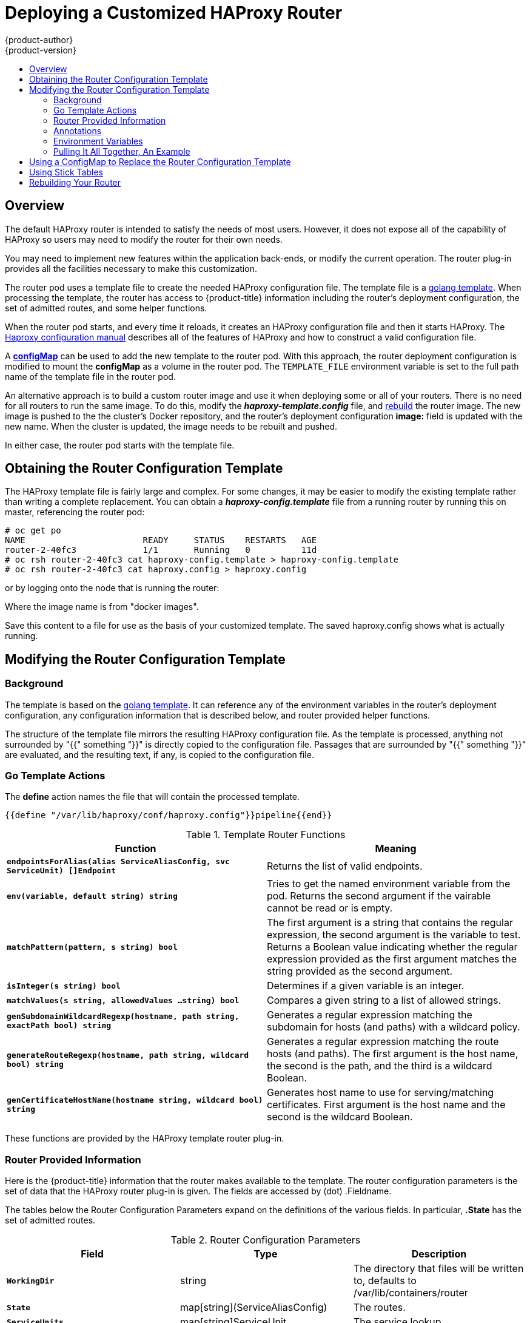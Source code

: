 [[install-config-router-customized-haproxy]]
= Deploying a Customized HAProxy Router
{product-author}
{product-version}
:data-uri:
:icons:
:experimental:
:toc: macro
:toc-title:
:prewrap!:

toc::[]

== Overview

The default HAProxy router is intended to satisfy the needs of most users.
However, it does not expose all of the capability of HAProxy so users
may need to modify the router for their own needs.

You may need to implement new features within the application back-ends, or
modify the current operation.  The router plug-in provides all the facilities
necessary to make this customization.

The router pod uses a template file to create the needed HAProxy configuration file.
The template file is a
link:http://golang.org/pkg/text/template/[golang template].
When processing the template, the router has access to {product-title}
information including the router's deployment configuration,
the set of admitted routes, and some helper functions.

When the router pod starts, and every time it reloads, it creates an HAProxy
configuration file and then it starts HAProxy.  The
link:https://cbonte.github.io/haproxy-dconv/configuration-1.5.html[Haproxy configuration manual]
describes all of the features of HAProxy and how to construct a valid
configuration file.

A xref:using-configmap-replace-template[*configMap*] can be used to add the
new template to the router pod. With this approach, the router deployment
configuration is modified to mount the *configMap* as a volume in the router
pod.  The `TEMPLATE_FILE` environment variable is set to the full path name
of the template file in the router pod.

An alternative approach is to build a custom router image and use it when
deploying some or all of your routers. There is no need for all routers to
run the same image.  To do this, modify the *_haproxy-template.config_* file,
and xref:rebuilding-your-router[rebuild] the router image.  The new image is
pushed to the the cluster's Docker repository, and the router's deployment
configuration *image:* field is updated with the new name. When the cluster is
updated, the image needs to be rebuilt and pushed.

In either case, the router pod starts with the template file.

[[obtaining-router-configuration-template]]
== Obtaining the Router Configuration Template

The HAProxy template file is fairly large and complex. For some changes, it may
be easier to modify the existing template rather than writing a complete
replacement.  You can obtain a *_haproxy-config.template_* file from a running
router by running this on master, referencing the router pod:

----
# oc get po
NAME                       READY     STATUS    RESTARTS   AGE
router-2-40fc3             1/1       Running   0          11d
# oc rsh router-2-40fc3 cat haproxy-config.template > haproxy-config.template
# oc rsh router-2-40fc3 cat haproxy.config > haproxy.config
----

or by logging onto the node that is running the router:

----
ifdef::openshift-enterprise[]
# docker run --rm --interactive=true --tty --entrypoint=cat \
    registry.access.redhat.com/openshift3/ose-haproxy-router:$version haproxy-config.template
endif::[]
ifdef::openshift-origin[]
# docker run --rm --interactive=true --tty --entrypoint=cat \
    openshift/origin-haproxy-router haproxy-config.template
endif::[]
----

Where the image name is from "docker images".

Save this content to a file for use as the basis of your customized template.
The saved haproxy.config shows what is actually running.


[[router-configuration-template]]
== Modifying the Router Configuration Template

[[router-template-background]]

=== Background

The template is based on the
link:https://golang.org/pkg/text/template/[golang template]. It can reference any
of the environment variables in the router's deployment configuration, any
configuration information that is described below, and router provided helper
functions.

The structure of the template file mirrors the resulting HAProxy configuration file.
As the template is processed, anything not surrounded by "{{" something "}}"
is directly copied to the configuration file. Passages that are surrounded by "{{"
something "}}" are evaluated, and the resulting text, if any, is copied to the
configuration file.

[[go-template-actions]]
=== Go Template Actions


The *define* action names the file that will contain the processed template.
----
{{define "/var/lib/haproxy/conf/haproxy.config"}}pipeline{{end}}
----


.Template Router Functions
[cols="2*", options="header"]
|===
|Function | Meaning
|`*endpointsForAlias(alias ServiceAliasConfig, svc ServiceUnit) []Endpoint*` | Returns the list of valid endpoints.
|`*env(variable, default string) string*` | Tries to get the named environment variable from the pod. Returns the second
argument if the vairable cannot be read or is empty.
|`*matchPattern(pattern, s string) bool*` | The first argument is a string that contains the regular
expression, the second argument is the variable to test. Returns a Boolean value indicating whether the regular
expression provided as the first argument matches the string provided as the second argument.
|`*isInteger(s string) bool*` | Determines if a given variable is an integer.
|`*matchValues(s string, allowedValues ...string) bool*` | Compares a given string to a list of allowed strings.
|`*genSubdomainWildcardRegexp(hostname, path string, exactPath bool) string*` | Generates a regular expression matching the
subdomain for hosts (and paths) with a wildcard policy.
|`*generateRouteRegexp(hostname, path string, wildcard bool) string*` | Generates a regular expression matching the route
hosts (and paths). The first argument is the host name, the second is the path,
and the third is a wildcard Boolean.
|`*genCertificateHostName(hostname string, wildcard bool) string*` | Generates host name to use for serving/matching
certificates.  First argument is the host name and the second is the wildcard Boolean.
|===
These functions are provided by the HAProxy template router plug-in.

[[router-info-for-templates]]
=== Router Provided Information

Here is the {product-title} information that the router makes available to the
template.  The router configuration parameters is the set of data that the
HAProxy router plug-in is given. The fields are accessed by (dot) .Fieldname.

The tables below the Router Configuration Parameters expand on the definitions
of the various fields. In particular, *.State* has the set of admitted routes.

.Router Configuration Parameters
[cols="3*", options="header"]
|===
|Field | Type | Description
|`*WorkingDir*` | string  | The directory that files will be written to,
defaults to /var/lib/containers/router
|`*State*` | map[string](ServiceAliasConfig) | The routes.
|`*ServiceUnits*` | map[string]ServiceUnit | The service lookup.
|`*DefaultCertificate*` | string | Full path name to the default
certificate in pem format.
|`*PeerEndpoints*` | []Endpoint | Peers.
|`*StatsUser*` | string | Username to expose stats with (if the template.
supports it).
|`*StatsPassword*` | string | Password to expose stats with (if the template.
supports it).
|`*StatsPort*` | int | Port to expose stats with (if the template supports it).
|`*BindPorts*` | bool | Whether the router should bind the default ports.
|===

.Router ServiceAliasConfig (A Route)
[cols="3*", options="header"]
|===
|Field | Type | Description
|`*Name*` | string | The user-specified name of the route.
|`*Namespace*`| string | The namespace of the route.
|`*Host*` | string | The host name. For example, www.example.com.
|`*Path*` | string | Optional path. For example, www.example.com/myservice
where "myservice" is the path.
|`*TLSTermination*` | routeapi.TLSTerminationType | The termination policy for
this backend and drives the mapping files and router configuration.
|`*Certificates*` | map[string]Certificate | Certificates used for securing
this backend.  Keyed by the cert id.
|`*Status*` | ServiceAliasConfigStatus | Indicates the status of configuration
that needs to be persisted.
|`*PreferPort*` | string | Indicates the port the user wishes to expose. If
empty, a port will be selected for the service.
|`*InsecureEdgeTerminationPolicy*` | routeapi.InsecureEdgeTerminationPolicyType |
Indicates desired behavior for insecure
connections to an edge-terminated route: none (or disable), allow, or redirect.
|`*RoutingKeyName*` | string | Hash of the route+namespace name - used to
obscure cookieId.
|`*IsWildcard*` | bool | Indicates this service unit needs
wildcarding support.
|`*Annotations*` | map[string]string | Annotations attached to this route.
|`*ServiceUnitNames*` | map[string]int32 | Collection of services that support
this route, keyed by service name and valued on the weight attached to it with
respect to other entries in the map.
|`*ActiveServiceUnits*` | int | Count of the ServiceUnitNames with a non-zero weight.
|===

The ServiceAliasConfig is a route for a service.  Uniquely identified by
host + path. The default template iterates over routes using {{range $cfgIdx, $cfg := .State }}.
Within such a {{range}} block, the template can refer to any field of the
current ServiceAliasConfig using $cfg.Field.


.Router ServiceUnit
[cols="3*", options="header"]
|===
|Field | Type | Description
|`*Name*` | string | Name corresponds to a service name + namespace.
Uniquely identifies the ServiceUnit.
|`*EndpointTable*` | []Endpoint | EndpointTable are endpoints that back
the service. This translates into a final backend implementation for routers.
|===
ServiceUnit is an encapsulation of a service, the endpoints that back
that service, and the routes that point to the service.  This is the
data that drives the creation of the router configuration files


.Router Endpoint
[cols="2*", options="header"]
|===
|Field | Type
|`*ID*` | string
|`*IP*` | string
|`*Port*` | string
|`*TargetName*` | string
|`*PortName*` | string
|`*IdHash*` | string
|`*NoHealthCheck*` | bool
|===
Endpoint is an internal representation of a Kubernetes endpoint.

.Router Certificate, ServiceAliasConfigStatus
[cols="3*", options="header"]
|===
|Field | Type | Description
|`*Certificate*` | string | Represents a pub/private key pair.  It is
identified by ID which will become the file name. A CA certificate will
not have a PrivateKey set.
|`*ServiceAliasConfigStatus*` | string | Indicates that the necessary
files for this configuration have been persisted to disk. Valid values "saved", "".
|===

.Router Certificate Type
[cols="3*", options="header"]
|===
|Field | Type | Description
|ID | string|
|Contents| string| The certificate.
|PrivateKey|string| The private key.
|===

.Router TLSTerminationType
[cols="3*", options="header"]
|===
|Field | Type | Description
|`*TLSTerminationType*` | string | Dictates where the secure communication will stop.
|`*InsecureEdgeTerminationPolicyType*` | string | Indicates the desired behavior for insecure connections to a route. While
each router may make its own decisions on which ports to expose, this is
normally port 80.
|===

TLSTerminationType and InsecureEdgeTerminationPolicyType dictate where
the secure communication will stop.


.Router TLSTerminationType Values
[cols="3*", options="header"]
|===
|Constant | Value | Meaning
|TLSTerminationEdge | `*edge*` | Terminate encryption at the edge router.
|TLSTerminationPassthrough | `*passthrough*` | Terminate encryption at
the destination, the destination is responsible for decrypting traffic.
|TLSTerminationReencrypt | `*reencrypt*` | Terminate encryption at the edge
router and re-encrypt it with a new certificate supplied by the destination.
|===

.Router InsecureEdgeTerminationPolicyType Values
[cols="2*", options="header"]
|===
|Type | Meaning
|`*Allow*` | Traffic is sent to the server on the insecure port (default)
|`*Disable*` | No traffic is allowed on the insecure port.
|`*Redirect*` | Clients are redirected to the secure port.
|===
None ("") is the same as `*Disable*`.

[[using-annotations]]
=== Annotations

Each route can have annotations attached. Each annotation is just a name
and a value.

[source,yaml]
----
apiVersion: v1
kind: Route
metadata:
  annotations:
    haproxy.router.openshift.io/timeout: 5500ms
[...]
----

The name can be anything that doesn't conflict with existing
Annotations.  The value is any string. The string can have multiple tokens
separated by a space. For example, "aa bb cc".  The template uses {{index}} to
extract the value of an annotation. For example:

----
{{$balanceAlgo := index $cfg.Annotations "haproxy.router.openshift.io/balance"}}
----

Here is an example of how this could be used for mutual client authorization.

Template snippet:

----
{{ with $cnList := index $cfg.Annotations "whiteListCertCommonName" }}
  {{   if ne $cnList "" }}
    acl test ssl_c_s_dn(CN) -m str {{ $cnList }}
    http-request deny if !test
  {{   end }}
{{ end }}
----

You can then handle the whitelisted CNs with this command.

----
oc annotate route <route-name> --overwrite whiteListCertCommonName="CN1 CN2 CN3"
----

See xref:../../architecture/core_concepts/routes.adoc#route-specific-annotations[Route-specific Annotations]
for more information.


[[using-env-var]]
=== Environment Variables

The template can use any environment variables that exist in the router pod.
The environment variables can be set in the deployment configuration. 
New environment variables ones can be added.

They are referenced by the env function:

----
{{env "ROUTER_MAX_CONNECTIONS" "20000"}}
----

Where the first string is the variable, and the second string is the default
when the variable is missing or *nil*. When `ROUTER_MAX_CONNECTIONS` is not
set or is *nil*, 20000 is used. Environment variables are a map where the key
is the environment variable name and the content is the value of the variable.

See xref:../../architecture/core_concepts/routes.adoc#env-variables[Route-specific Environment variables]
for more information.


[[example]]

=== Pulling It All Together, An Example

Here is a simple template based on the HAProxy template file.

Start with a comment:

----
{{/*
  Here is a small example of how to work with templates
  taken from the haproxy template file
*/}}
----

The template can create any number of output files. Use a define construct
to create an output file. The file name is specified as an argument to define,
and everything inside the define block up to the matching end is written as
the contents of that file.

----
{{ define "/var/lib/haproxy/conf/haproxy.config" }}
global
{{ end }}
----

The above will copy *global* to the */var/lib/haproxy/conf/haproxy.config* file
and then close the file.

Set up logging based on environment variables.

----
{{ with (env "ROUTER_SYSLOG_ADDRESS" "") }}
  log {{.}} {{env "ROUTER_LOG_FACILITY" "local1"}} {{env "ROUTER_LOG_LEVEL" "warning"}}
{{ end }}
----

The *env* function extracts the value for the environment variable.  If the
environment variable is not defined or *nil*, the second argument is returned.

The with construct sets the value of "." (dot) within the with block to
whatever value is provided as an argument to with.
The *with* action tests Dot for *nil*. If not *nil* the clause
is processed up to the *end*. In the above assume `ROUTER_SYSLOG_ADDRESS`
contains "/var/log/msg", `ROUTER_LOG_FACILITY` is not defined and
`ROUTER_LOG_LEVEL` contains "info". The following will be copied to the
output file:

----
  log /var/log/msg local1 info
----

Each admitted route ends up generating lines in the configuration file.
Use *range* go through the admitted routes:

----
{{ range $cfgIdx, $cfg := .State }}
  backend be_http_{{$cfgIdx}}
{{end}}
----

*.State* is a map of *ServiceAliasConfig* where the key is the route name.
*range* steps through the map and for each pass, it sets $cfgIdx with the *key*,
and sets $cfg to point to the *ServiceAliasConfig* that describes the route. If
there are two routes named *myroute* and *hisroute*, the above will copy

----
  backend be_http_myroute
  backend be_http_hisroute
----

to the output file.

Route Annotations, *$cfg.Annotations*, is also a map with the annotation
name as the key and the content string as the value.  The route can have
as many annotations as desired and the use is defined by the template author.
The user codes the annotation into the route and the template author customized
the HAProxy template to handle the annotation.

The common usage is to index the annotation to get the value.

----
{{$balanceAlgo := index $cfg.Annotations "haproxy.router.openshift.io/balance"}}
----
The index extracts the value for the given annotation, if any.
So $balanceAlgo will contain the string associated with the annotation or *nil*.
As above, you can test for a non *nil* string and act on it with the *with*
construct.

----
{{ with $balanceAlgo }}
  balance $balanceAlgo
{{ end }}
----
Here when $balanceAlgo is not *nil*, "balance $balanceAlgo" is copied to the
output file.

In a second example, we want to set a server timeout based on a timeout value
set in an annotation.

----
$value := index $cfg.Annotations "haproxy.router.openshift.io/timeout"
----
The $value can now be evaluated to make sure it contains a properly constructed
string.  The *matchPattern* function accepts a regular expression and returns
`true` if the argument satisfies the expression.

----
matchPattern "[1-9][0-9]*(us\|ms\|s\|m\|h\|d)?" $value
----
This would accept "5000ms" but not "7y". The results can be used in a test.

----
{{if (matchPattern "[1-9][0-9]*(us\|ms\|s\|m\|h\|d)?" $value) }}
  timeout server  {{$value}}
{{ end }}
----

It can also be used to match tokens:

----
matchPattern "roundrobin|leastconn|source" $balanceAlgo
----

Alternatively *matchValues* can be used to match tokens:

----
matchValues $balanceAlgo "roundrobin" "leastconn" "source"
----


[[using-configmap-replace-template]]
== Using a ConfigMap to Replace the Router Configuration Template

You can use a xref:../../dev_guide/configmaps.adoc#dev-guide-configmaps[ConfigMap]
to customize the router instance without rebuilding the router image. The
*_haproxy-config.template_*, *_reload-haproxy_*, and other scripts can be
modified as well as creating and modifying router environment variables.

. Copy the *_haproxy-config.template_* that you want to modify as
xref:obtaining-router-configuration-template[described above]. Modify it as
desired.

. Create a ConfigMap:
+
[source,bash]
----
$ oc create configmap customrouter --from-file=haproxy-config.template
----
+
The `customrouter` ConfigMap now contains a copy of the modified
*_haproxy-config.template_* file.

. Modify the router deployment configuration to mount the ConfigMap
as a file and point the `TEMPLATE_FILE` environment variable to it.
This can be done via `oc set env` and `oc volume` commands,
or alternatively by editing the router deployment configuration.
+
Using `oc` commands::
+
[source,bash]
----
$ oc set env dc/router \
    TEMPLATE_FILE=/var/lib/haproxy/conf/custom/haproxy-config.template
$ oc volume dc/router --add --overwrite \
    --name=config-volume \
    --mount-path=/var/lib/haproxy/conf/custom \
    --source='{"configMap": { "name": "customrouter"}}'
----
+
Editing the Router Deployment Configuration::
+
Use `oc edit dc router` to edit the router deployment configuration
with a text editor.
+
====
[source,yaml]
----
...
        - name: STATS_USERNAME
          value: admin
        - name: TEMPLATE_FILE  <1>
          value: /var/lib/haproxy/conf/custom/haproxy-config.template
        image: openshift/origin-haproxy-routerp
...
        terminationMessagePath: /dev/termination-log
        volumeMounts: <2>
        - mountPath: /var/lib/haproxy/conf/custom
          name: config-volume
      dnsPolicy: ClusterFirst
...
      terminationGracePeriodSeconds: 30
      volumes: <3>
      - configMap:
          name: customrouter
        name: config-volume
  test: false
...
----
<1> In the `*spec.container.env*` field, add the `TEMPLATE_FILE` environment
variable to point to the mounted *_haproxy-config.template_* file.
<2> Add the `*spec.container.volumeMounts*` field to create the mount point.
<3> Add a new `*spec.volumes*` field to mention the ConfigMap.
====
+
Save the changes and exit the editor. This restarts the router.


[[using-stick-tables]]

== Using Stick Tables

The following example customization can be used in a
xref:../../admin_guide/high_availability.adoc#configuring-a-highly-available-service[highly-available
routing setup] to use stick-tables that synchronize between peers.

*Adding a Peer Section*

In order to synchronize stick-tables amongst peers you must a define a peers
section in your HAProxy configuration. This section determines how HAProxy will
identify and connect to peers. The plug-in provides data to the template under
the `*.PeerEndpoints*` variable to allow you to easily identify members of the
router service. You may add a peer section to the *_haproxy-config.template_*
file inside the router image by adding:

====
----
{{ if (len .PeerEndpoints) gt 0 }}
peers openshift_peers
  {{ range $endpointID, $endpoint := .PeerEndpoints }}
    peer {{$endpoint.TargetName}} {{$endpoint.IP}}:1937
  {{ end }}
{{ end }}
----
====

*Changing the Reload Script*

When using stick-tables, you have the option of telling HAProxy what it should
consider the name of the local host in the peer section. When creating
endpoints, the plug-in attempts to set the `*TargetName*` to the value of the
endpoint's `*TargetRef.Name*`. If `*TargetRef*` is not set, it will set the
`*TargetName*` to the IP address. The `*TargetRef.Name*` corresponds with the
Kubernetes host name, therefore you can add the `-L` option to the
`reload-haproxy` script to identify the local host in the peer section.

====
----
peer_name=$HOSTNAME <1>

if [ -n "$old_pid" ]; then
  /usr/sbin/haproxy -f $config_file -p $pid_file -L $peer_name -sf $old_pid
else
  /usr/sbin/haproxy -f $config_file -p $pid_file -L $peer_name
fi
----
<1> Must match an endpoint target name that is used in the peer section.
====

*Modifying Back Ends*

Finally, to use the stick-tables within back ends, you can modify the HAProxy
configuration to use the stick-tables and peer set. The following is an example
of changing the existing back end for TCP connections to use stick-tables:

====
----

            {{ if eq $cfg.TLSTermination "passthrough" }}
backend be_tcp_{{$cfgIdx}}
  balance leastconn
  timeout check 5000ms
  stick-table type ip size 1m expire 5m{{ if (len $.PeerEndpoints) gt 0 }} peers openshift_peers {{ end }}
  stick on src
                {{ range $endpointID, $endpoint := $serviceUnit.EndpointTable }}
  server {{$endpointID}} {{$endpoint.IP}}:{{$endpoint.Port}} check inter 5000ms
                {{ end }}
            {{ end }}
----
====

After this modification, you can xref:rebuilding-your-router[rebuild your router].

[[rebuilding-your-router]]
== Rebuilding Your Router

In order to rebuild the router, you need copies of several files that are present
on a running router. Make a work directory and copy the files from the router:


----
# mkdir - myrouter/conf
# cd myrouter
# oc get po
NAME                       READY     STATUS    RESTARTS   AGE
router-2-40fc3             1/1       Running   0          11d
# oc rsh router-2-40fc3 cat haproxy-config.template > conf/haproxy-config.template
# oc rsh router-2-40fc3 cat error-page-503.http > conf/error-page-503.http
# oc rsh router-2-40fc3 cat default_pub_keys.pem > conf/default_pub_keys.pem
# oc rsh router-2-40fc3 cat ../Dockerfile > Dockerfile
# oc rsh router-2-40fc3 cat ../reload-haproxy > reload-haproxy
----

You can edit or replace any of these files. However, conf/haproxy-config.template
and reload-haproxy are the most likely to be modified.

After updating the files:

----
# docker build -t openshift/origin-haproxy-router-myversion .
# docker tag openshift/origin-haproxy-router-myversion 172.30.243.98:5000/openshift/haproxy-router-myversion <1>
# docker push 172.30.243.98:5000/openshift/origin-haproxy-router-pc:latest <2>
----
<1> Tag the version with the repository. In this case the repository is
172.30.243.98:5000
<2> Push the tagged version to the repository. It may be necessary to docker
login to the repository first.

To use the new router, edit the router deployment configuration either by
changing the *image:* string or by adding the `--images=<repo>/<image>:<tag>`
flag to the `oadm router` command.

When debugging the changes, it is helpful to set "imagePullPolicy: Always"
in the deployment configuration to force an image pull on each pod creation. When
debugging is complete, you can change it back to "imagePullPolicy: IfNotPresent"
to avoid the pull on each pod start.
